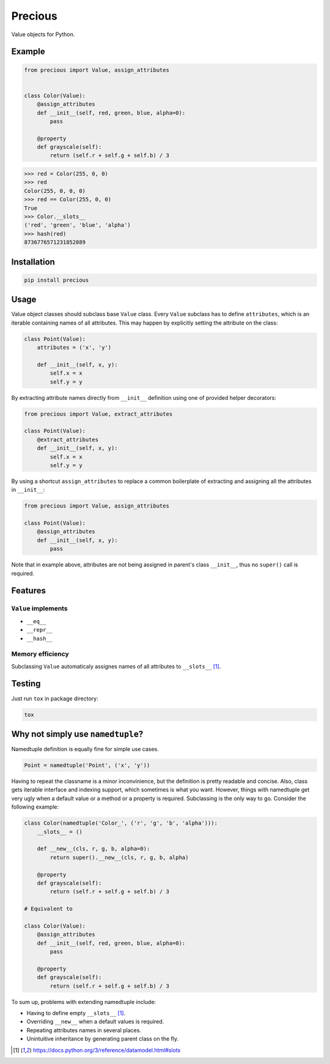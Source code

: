 Precious
========

.. image:: https://img.shields.io/pypi/v/precious.svg
    :target: https://pypi.python.org/pypi/precious
    :alt: Latest PyPI version

Value objects for Python.


Example
-------

.. code-block:: python

   from precious import Value, assign_attributes


   class Color(Value):
       @assign_attributes
       def __init__(self, red, green, blue, alpha=0):
           pass

       @property
       def grayscale(self):
           return (self.r + self.g + self.b) / 3


.. code-block:: python

   >>> red = Color(255, 0, 0)
   >>> red
   Color(255, 0, 0, 0)
   >>> red == Color(255, 0, 0)
   True
   >>> Color.__slots__
   ('red', 'green', 'blue', 'alpha')
   >>> hash(red)
   8736776571231852889


Installation
------------

.. code-block::

   pip install precious


Usage
-----

Value object classes should subclass base ``Value`` class. Every ``Value`` subclass has to define ``attributes``, which is an iterable containing names of all attributes.
This may happen by explicitly setting the attribute on the class:

.. code-block:: python

   class Point(Value):
       attributes = ('x', 'y')

       def __init__(self, x, y):
           self.x = x
           self.y = y


By extracting attribute names directly from ``__init__`` definition using one of provided helper decorators:

.. code-block:: python

   from precious import Value, extract_attributes

   class Point(Value):
       @extract_attributes
       def __init__(self, x, y):
           self.x = x
           self.y = y


By using a shortcut ``assign_attributes`` to replace a common boilerplate of extracting and assigning all the attributes in ``__init__``:

.. code-block:: python

   from precious import Value, assign_attributes

   class Point(Value):
       @assign_attributes
       def __init__(self, x, y):
           pass


Note that in example above, attributes are not being assigned in parent's class ``__init__``, thus no ``super()`` call is required.


Features
--------

``Value`` implements
********************

* ``__eq__``
* ``__repr__``
* ``__hash__``


Memory efficiency
*****************

Subclassing ``Value`` automaticaly assignes names of all attributes to ``__slots__`` [1]_.

Testing
-------

Just run ``tox`` in package directory:

.. code-block:: bash

  tox


Why not simply use ``namedtuple``?
----------------------------------

Namedtuple definition is equally fine for simple use cases.

.. code-block:: python

    Point = namedtuple('Point', ('x', 'y'))


Having to repeat the classname is a minor inconvinience, but the definition is pretty readable and concise. Also, class gets iterable interface and indexing support, which sometimes is what you want. However, things with namedtuple get very ugly when a default value or a method or a property is required. Subclassing is the only way to go. Consider the following example:

.. code-block:: python

    class Color(namedtuple('Color_', ('r', 'g', 'b', 'alpha'))):
        __slots__ = ()

        def __new__(cls, r, g, b, alpha=0):
            return super().__new__(cls, r, g, b, alpha)

        @property
        def grayscale(self):
            return (self.r + self.g + self.b) / 3

    # Equivalent to

    class Color(Value):
        @assign_attributes
        def __init__(self, red, green, blue, alpha=0):
            pass

        @property
        def grayscale(self):
            return (self.r + self.g + self.b) / 3


To sum up, problems with extending namedtuple include:

* Having to define empty ``__slots__`` [1]_.
* Overriding ``__new__`` when a default values is required.
* Repeating attributes names in several places.
* Unintuitive inheritance by generating parent class on the fly.


.. [1] https://docs.python.org/3/reference/datamodel.html#slots
